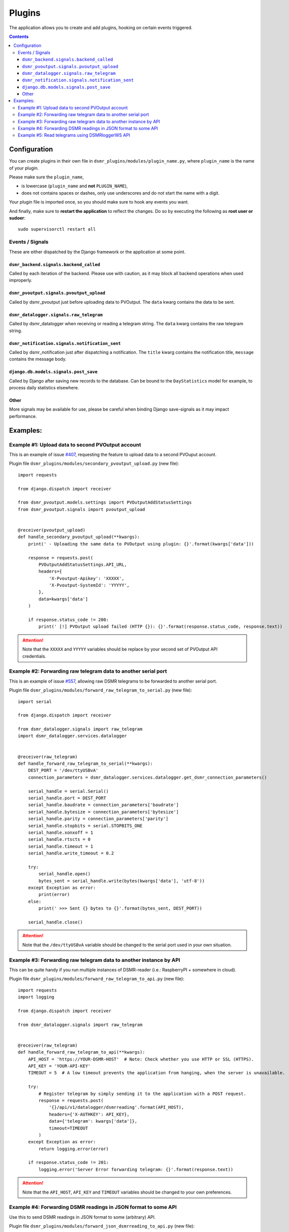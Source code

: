 Plugins
=======

The application allows you to create and add plugins, hooking on certain events triggered.


.. contents::

Configuration
~~~~~~~~~~~~~

You can create plugins in their own file in ``dsmr_plugins/modules/plugin_name.py``, 
where ``plugin_name`` is the name of your plugin. 

Please make sure the ``plugin_name``,

* is lowercase (``plugin_name`` and **not** ``PLUGIN_NAME``),
* does not contains spaces or dashes, only use underscores and do not start the name with a digit.

.. seealso::

    Add the **dotted** path as ``DSMRREADER_PLUGINS`` env var. For more information :doc:`see DSMRREADER_PLUGINS in Env Settings<./env-settings>`.

Your plugin file is imported once, so you should make sure to hook any events you want.

And finally, make sure to **restart the application** to reflect the changes.
Do so by executing the following as **root user or sudoer**::

    sudo supervisorctl restart all


Events / Signals
----------------
These are either dispatched by the Django framework or the application at some point.

``dsmr_backend.signals.backend_called``
^^^^^^^^^^^^^^^^^^^^^^^^^^^^^^^^^^^^^^^

Called by each iteration of the backend. Please use with caution, as it may block all backend operations when used improperly.


``dsmr_pvoutput.signals.pvoutput_upload``
^^^^^^^^^^^^^^^^^^^^^^^^^^^^^^^^^^^^^^^^^
Called by dsmr_pvoutput just before uploading data to PVOutput. The ``data`` kwarg contains the data to be sent.


``dsmr_datalogger.signals.raw_telegram``
^^^^^^^^^^^^^^^^^^^^^^^^^^^^^^^^^^^^^^^^
Called by dsmr_datalogger when receiving or reading a telegram string. The ``data`` kwarg contains the raw telegram string.


``dsmr_notification.signals.notification_sent``
^^^^^^^^^^^^^^^^^^^^^^^^^^^^^^^^^^^^^^^^^^^^^^^
Called by dsmr_notification just after dispatching a notification. The ``title`` kwarg contains the notification title, ``message`` contains the message body.


``django.db.models.signals.post_save``
^^^^^^^^^^^^^^^^^^^^^^^^^^^^^^^^^^^^^^
Called by Django after saving new records to the database. Can be bound to the ``DayStatistics`` model for example, to process daily statistics elsewhere.


Other
^^^^^
More signals may be available for use, please be careful when binding Django save-signals as it may impact performance.


Examples:
~~~~~~~~~

Example #1: Upload data to second PVOutput account
--------------------------------------------------
This is an example of issue `#407 <https://github.com/dsmrreader/dsmr-reader/issues/407>`_, requesting the feature to upload data to a second PVOuput account.

.. seealso::

    :doc:`DSMRREADER_PLUGINS configuration<./env-settings>`::

        DSMRREADER_PLUGINS=dsmr_plugins.modules.secondary_pvoutput_upload


Plugin file ``dsmr_plugins/modules/secondary_pvoutput_upload.py`` (new file)::

    import requests

    from django.dispatch import receiver

    from dsmr_pvoutput.models.settings import PVOutputAddStatusSettings
    from dsmr_pvoutput.signals import pvoutput_upload


    @receiver(pvoutput_upload)
    def handle_secondary_pvoutput_upload(**kwargs):
        print(' - Uploading the same data to PVOutput using plugin: {}'.format(kwargs['data']))

        response = requests.post(
            PVOutputAddStatusSettings.API_URL,
            headers={
                'X-Pvoutput-Apikey': 'XXXXX',
                'X-Pvoutput-SystemId': 'YYYYY',
            },
            data=kwargs['data']
        )

        if response.status_code != 200:
            print(' [!] PVOutput upload failed (HTTP {}): {}'.format(response.status_code, response.text))

.. attention::

    Note that the ``XXXXX`` and ``YYYYY`` variables should be replace by your second set of PVOutput API credentials.


Example #2: Forwarding raw telegram data to another serial port
---------------------------------------------------------------
This is an example of issue `#557 <https://github.com/dsmrreader/dsmr-reader/issues/557>`_, allowing raw DSMR telegrams to be forwarded to another serial port.

.. seealso::

    :doc:`DSMRREADER_PLUGINS configuration<./env-settings>`::

        DSMRREADER_PLUGINS=dsmr_plugins.modules.forward_raw_telegram_to_serial


Plugin file ``dsmr_plugins/modules/forward_raw_telegram_to_serial.py`` (new file)::

    import serial

    from django.dispatch import receiver

    from dsmr_datalogger.signals import raw_telegram
    import dsmr_datalogger.services.datalogger


    @receiver(raw_telegram)
    def handle_forward_raw_telegram_to_serial(**kwargs):
        DEST_PORT = '/dev/ttyUSBvA'
        connection_parameters = dsmr_datalogger.services.datalogger.get_dsmr_connection_parameters()

        serial_handle = serial.Serial()
        serial_handle.port = DEST_PORT
        serial_handle.baudrate = connection_parameters['baudrate']
        serial_handle.bytesize = connection_parameters['bytesize']
        serial_handle.parity = connection_parameters['parity']
        serial_handle.stopbits = serial.STOPBITS_ONE
        serial_handle.xonxoff = 1
        serial_handle.rtscts = 0
        serial_handle.timeout = 1
        serial_handle.write_timeout = 0.2

        try:
            serial_handle.open()
            bytes_sent = serial_handle.write(bytes(kwargs['data'], 'utf-8'))
        except Exception as error:
            print(error)
        else:
            print(' >>> Sent {} bytes to {}'.format(bytes_sent, DEST_PORT))

        serial_handle.close()


.. attention::

    Note that the ``/dev/ttyUSBvA`` variable should be changed to the serial port used in your own situation.


Example #3: Forwarding raw telegram data to another instance by API
-------------------------------------------------------------------
This can be quite handy if you run multiple instances of DSMR-reader (i.e.: RaspberryPI + somewhere in cloud).

.. seealso::

    :doc:`DSMRREADER_PLUGINS configuration<./env-settings>`::

        DSMRREADER_PLUGINS=dsmr_plugins.modules.forward_raw_telegram_to_api


Plugin file ``dsmr_plugins/modules/forward_raw_telegram_to_api.py`` (new file)::

    import requests
    import logging

    from django.dispatch import receiver

    from dsmr_datalogger.signals import raw_telegram


    @receiver(raw_telegram)
    def handle_forward_raw_telegram_to_api(**kwargs):
        API_HOST = 'https://YOUR-DSMR-HOST'  # Note: Check whether you use HTTP or SSL (HTTPS).
        API_KEY = 'YOUR-API-KEY'
        TIMEOUT = 5  # A low timeout prevents the application from hanging, when the server is unavailable.

        try:
            # Register telegram by simply sending it to the application with a POST request.
            response = requests.post(
                '{}/api/v1/datalogger/dsmrreading'.format(API_HOST),
                headers={'X-AUTHKEY': API_KEY},
                data={'telegram': kwargs['data']},
                timeout=TIMEOUT
            )
        except Exception as error:
            return logging.error(error)

        if response.status_code != 201:
            logging.error('Server Error forwarding telegram: {}'.format(response.text))


.. attention::

    Note that the ``API_HOST``, ``API_KEY`` and ``TIMEOUT`` variables should be changed to your own preferences.


Example #4: Forwarding DSMR readings in JSON format to some API
---------------------------------------------------------------
Use this to send DSMR readings in JSON format to some (arbitrary) API.

.. seealso::

    :doc:`DSMRREADER_PLUGINS configuration<./env-settings>`::

        DSMRREADER_PLUGINS=dsmr_plugins.modules.forward_json_dsmrreading_to_api


Plugin file ``dsmr_plugins/modules/forward_json_dsmrreading_to_api.py`` (new file)::

    import requests
    import json

    from django.dispatch import receiver
    from django.core import serializers
    from django.utils import timezone
    import django.db.models.signals

    from dsmr_datalogger.models.reading import DsmrReading

    @receiver(django.db.models.signals.post_save, sender=DsmrReading)
    def handle_forward_json_dsmrreading_to_api(sender, instance, created, raw, **kwargs):
        if not created or raw:
            return

        instance.timestamp = timezone.localtime(instance.timestamp)

        if instance.extra_device_timestamp:
            instance.extra_device_timestamp = timezone.localtime(instance.extra_device_timestamp)

        serialized = json.loads(serializers.serialize('json', [instance]))
        json_string = json.dumps(serialized[0]['fields'])

        try:
            requests.post(
                'https://YOUR-DSMR-HOST/api/endpoint/',
                data=json_string,
                # A low timeout prevents DSMR-reader from hanging, when the remote server is unreachable.
                timeout=5
            )
        except Exception as error:
            print('forward_json_dsmrreading_to_api:', error)


Example #5: Read telegrams using DSMRloggerWS API
-------------------------------------------------

.. seealso::

    :doc:`DSMRREADER_PLUGINS configuration<./env-settings>`::

        DSMRREADER_PLUGINS=dsmr_plugins.modules.poll_dsmrloggerws_api


Plugin file ``dsmr_plugins/modules/poll_dsmrloggerws_api.py`` (new file)::

    import requests

    from django.dispatch import receiver

    from dsmr_backend.signals import backend_called
    import dsmr_datalogger.services.datalogger


    # Preverve a low timeout to prevent the entire backend process from hanging too long.
    DSMRLOGGERWS_ENDPOINT = 'http://localhost/api/v1/sm/telegram'
    DSMRLOGGERWS_TIMEOUT = 5


    @receiver(backend_called)
    def handle_backend_called(**kwargs):
        response = requests.get(DSMRLOGGERWS_ENDPOINT,
                                timeout=DSMRLOGGERWS_TIMEOUT)

        if response.status_code != 200:
            print(' [!] DSMRloggerWS plugin: Telegram endpoint failed (HTTP {}): {}'.format(
                response.status_code,
                response.text
            ))
            return

        dsmr_datalogger.services.datalogger.telegram_to_reading(data=response.text)

.. attention::

    Note that you might need to update the ``http://localhost`` value to your own situation.
